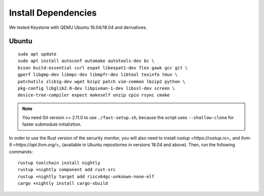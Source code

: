 Install Dependencies
----------------------------

We tested Keystone with QEMU Ubuntu 16.04/18.04 and derivatives.

Ubuntu
#######################

::

  sudo apt update
  sudo apt install autoconf automake autotools-dev bc \
  bison build-essential curl expat libexpat1-dev flex gawk gcc git \
  gperf libgmp-dev libmpc-dev libmpfr-dev libtool texinfo tmux \
  patchutils zlib1g-dev wget bzip2 patch vim-common lbzip2 python \
  pkg-config libglib2.0-dev libpixman-1-dev libssl-dev screen \
  device-tree-compiler expect makeself unzip cpio rsync cmake

.. note::
  You need Git version >= 2.11.0 to use ``./fast-setup.sh``, because the script uses
  ``--shallow-clone`` for faster submodule initializtion.

In order to use the Rust version of the security monitor, you will also need to install `rustup <https://rustup.rs>_` and `llvm-9 <https://apt.llvm.org/>_` (available in Ubuntu repositories in versions 18.04 and above). Then, run the following commands:

::
  
  rustup toolchain install nightly
  rustup +nightly component add rust-src
  rustup +nightly target add riscv64gc-unknown-none-elf
  cargo +nightly install cargo-xbuild

